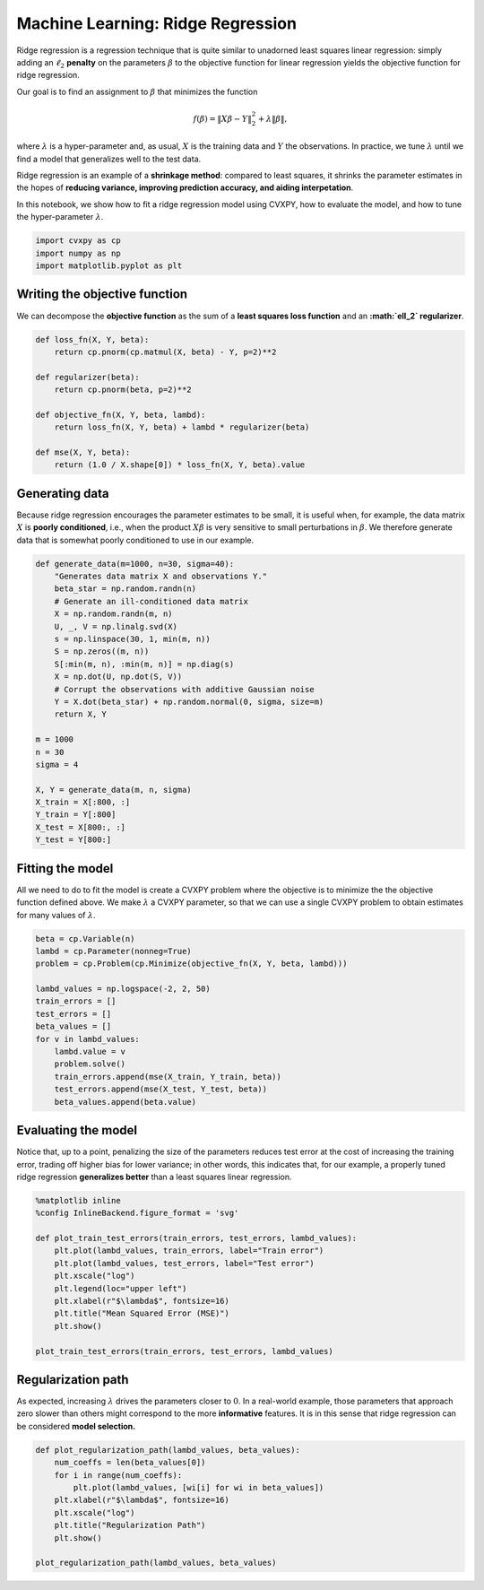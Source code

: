 
Machine Learning: Ridge Regression
==================================

Ridge regression is a regression technique that is quite similar to
unadorned least squares linear regression: simply adding an
:math:`\ell_2` **penalty** on the parameters :math:`\beta` to the
objective function for linear regression yields the objective function
for ridge regression.

Our goal is to find an assignment to :math:`\beta` that minimizes the
function

.. math:: f(\beta) = \|X\beta - Y\|_2^2 + \lambda \|\beta\|,

where :math:`\lambda` is a hyper-parameter and, as usual, :math:`X` is
the training data and :math:`Y` the observations. In practice, we tune
:math:`\lambda` until we find a model that generalizes well to the test
data.

Ridge regression is an example of a **shrinkage method**: compared to
least squares, it shrinks the parameter estimates in the hopes of
**reducing variance, improving prediction accuracy, and aiding
interpetation**.

In this notebook, we show how to fit a ridge regression model using
CVXPY, how to evaluate the model, and how to tune the hyper-parameter
:math:`\lambda`.

.. code:: ipython2

    import cvxpy as cp
    import numpy as np
    import matplotlib.pyplot as plt

Writing the objective function
~~~~~~~~~~~~~~~~~~~~~~~~~~~~~~

We can decompose the **objective function** as the sum of a **least
squares loss function** and an **:math:`\ell_2` regularizer**.

.. code:: ipython2

    def loss_fn(X, Y, beta):
        return cp.pnorm(cp.matmul(X, beta) - Y, p=2)**2
    
    def regularizer(beta):
        return cp.pnorm(beta, p=2)**2
    
    def objective_fn(X, Y, beta, lambd):
        return loss_fn(X, Y, beta) + lambd * regularizer(beta)
    
    def mse(X, Y, beta):
        return (1.0 / X.shape[0]) * loss_fn(X, Y, beta).value

Generating data
~~~~~~~~~~~~~~~

Because ridge regression encourages the parameter estimates to be small,
it is useful when, for example, the data matrix :math:`X` is **poorly
conditioned**, i.e., when the product :math:`X\beta` is very sensitive
to small perturbations in :math:`\beta`. We therefore generate data that
is somewhat poorly conditioned to use in our example.

.. code:: ipython2

    def generate_data(m=1000, n=30, sigma=40):
        "Generates data matrix X and observations Y."
        beta_star = np.random.randn(n)
        # Generate an ill-conditioned data matrix
        X = np.random.randn(m, n)
        U, _, V = np.linalg.svd(X)
        s = np.linspace(30, 1, min(m, n))
        S = np.zeros((m, n))
        S[:min(m, n), :min(m, n)] = np.diag(s)
        X = np.dot(U, np.dot(S, V))
        # Corrupt the observations with additive Gaussian noise
        Y = X.dot(beta_star) + np.random.normal(0, sigma, size=m)
        return X, Y
    
    m = 1000
    n = 30
    sigma = 4
    
    X, Y = generate_data(m, n, sigma)
    X_train = X[:800, :]
    Y_train = Y[:800]
    X_test = X[800:, :]
    Y_test = Y[800:]

Fitting the model
~~~~~~~~~~~~~~~~~

All we need to do to fit the model is create a CVXPY problem where the
objective is to minimize the the objective function defined above. We
make :math:`\lambda` a CVXPY parameter, so that we can use a single
CVXPY problem to obtain estimates for many values of :math:`\lambda`.

.. code:: ipython2

    beta = cp.Variable(n)
    lambd = cp.Parameter(nonneg=True)
    problem = cp.Problem(cp.Minimize(objective_fn(X, Y, beta, lambd)))
    
    lambd_values = np.logspace(-2, 2, 50)
    train_errors = []
    test_errors = []
    beta_values = []
    for v in lambd_values:
        lambd.value = v
        problem.solve()
        train_errors.append(mse(X_train, Y_train, beta))
        test_errors.append(mse(X_test, Y_test, beta))
        beta_values.append(beta.value)

Evaluating the model
~~~~~~~~~~~~~~~~~~~~

Notice that, up to a point, penalizing the size of the parameters
reduces test error at the cost of increasing the training error, trading
off higher bias for lower variance; in other words, this indicates that,
for our example, a properly tuned ridge regression **generalizes
better** than a least squares linear regression.

.. code:: ipython2

    %matplotlib inline
    %config InlineBackend.figure_format = 'svg'
    
    def plot_train_test_errors(train_errors, test_errors, lambd_values):
        plt.plot(lambd_values, train_errors, label="Train error")
        plt.plot(lambd_values, test_errors, label="Test error")
        plt.xscale("log")
        plt.legend(loc="upper left")
        plt.xlabel(r"$\lambda$", fontsize=16)
        plt.title("Mean Squared Error (MSE)")
        plt.show()
        
    plot_train_test_errors(train_errors, test_errors, lambd_values)



.. image:: ridge_regression_files/ridge_regression_9_0.svg


Regularization path
~~~~~~~~~~~~~~~~~~~

As expected, increasing :math:`\lambda` drives the parameters closer to
:math:`0`. In a real-world example, those parameters that approach zero
slower than others might correspond to the more **informative**
features. It is in this sense that ridge regression can be considered
**model selection.**

.. code:: ipython2

    def plot_regularization_path(lambd_values, beta_values):
        num_coeffs = len(beta_values[0])
        for i in range(num_coeffs):
            plt.plot(lambd_values, [wi[i] for wi in beta_values])
        plt.xlabel(r"$\lambda$", fontsize=16)
        plt.xscale("log")
        plt.title("Regularization Path")
        plt.show()
        
    plot_regularization_path(lambd_values, beta_values)



.. image:: ridge_regression_files/ridge_regression_11_0.svg

